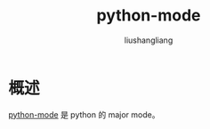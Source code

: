 # -*- coding:utf-8-*-
#+TITLE: python-mode
#+AUTHOR: liushangliang
#+EMAIL: phenix3443+github@gmail.com

* 概述
  [[https://github.com/emacsmirror/python-mode][python-mode]] 是 python 的 major mode。
